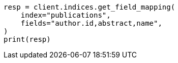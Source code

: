 // This file is autogenerated, DO NOT EDIT
// indices/get-field-mapping.asciidoc:135

[source, python]
----
resp = client.indices.get_field_mapping(
    index="publications",
    fields="author.id,abstract,name",
)
print(resp)
----
